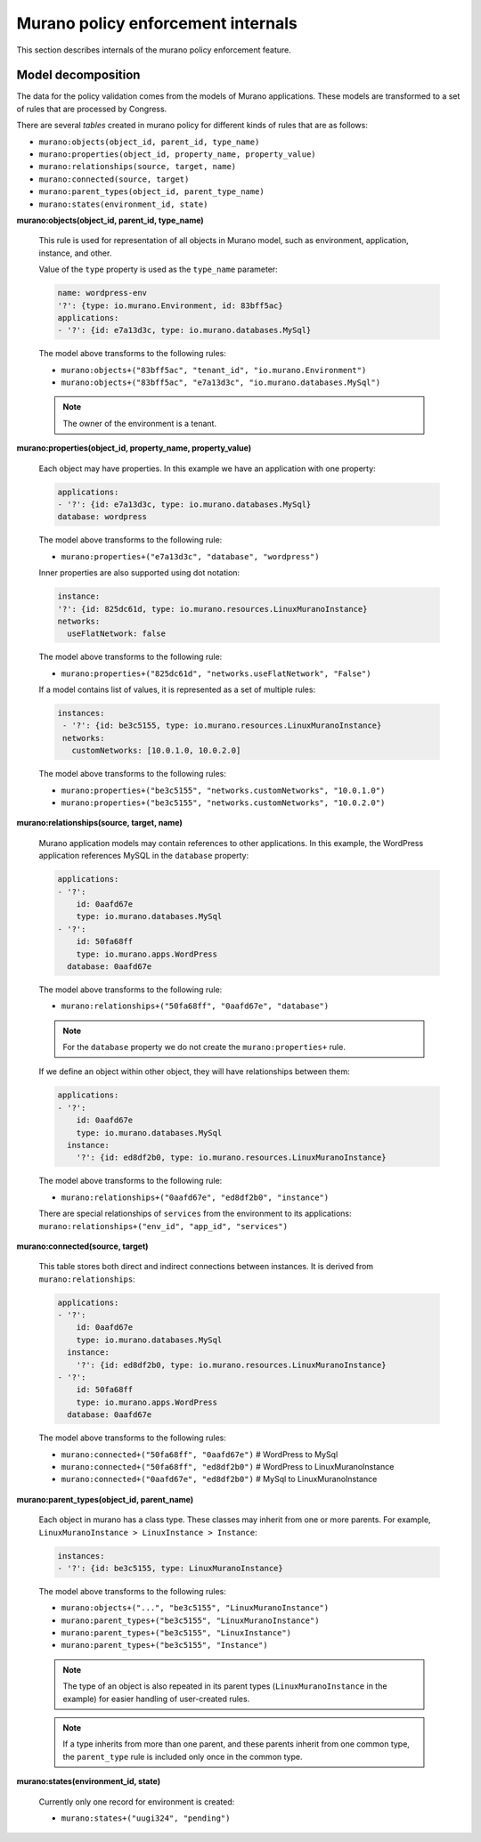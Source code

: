 .. _policyenf_dev:

Murano policy enforcement internals
~~~~~~~~~~~~~~~~~~~~~~~~~~~~~~~~~~~

This section describes internals of the murano policy enforcement
feature.

Model decomposition
-------------------

The data for the policy validation comes from the models of Murano
applications. These models are transformed to a set of rules that are
processed by Congress.

There are several *tables* created in murano policy for different kinds
of rules that are as follows:

* ``murano:objects(object_id, parent_id, type_name)``
* ``murano:properties(object_id, property_name, property_value)``
* ``murano:relationships(source, target, name)``
* ``murano:connected(source, target)``
* ``murano:parent_types(object_id, parent_type_name)``
* ``murano:states(environment_id, state)``

**murano:objects(object_id, parent_id, type_name)**

  This rule is used for representation of all objects in Murano model,
  such as environment, application, instance, and other.

  Value of the ``type`` property is used as the ``type_name`` parameter:

  .. code-block:: yaml

      name: wordpress-env
      '?': {type: io.murano.Environment, id: 83bff5ac}
      applications:
      - '?': {id: e7a13d3c, type: io.murano.databases.MySql}

  The model above transforms to the following rules:

  * ``murano:objects+("83bff5ac", "tenant_id", "io.murano.Environment")``
  * ``murano:objects+("83bff5ac", "e7a13d3c", "io.murano.databases.MySql")``

  .. note::

     The owner of the environment is a tenant.

**murano:properties(object_id, property_name, property_value)**

  Each object may have properties. In this example we have an application
  with one property:

  .. code-block:: yaml

      applications:
      - '?': {id: e7a13d3c, type: io.murano.databases.MySql}
      database: wordpress

  The model above transforms to the following rule:

  * ``murano:properties+("e7a13d3c", "database", "wordpress")``

  Inner properties are also supported using dot notation:

  .. code-block:: yaml

      instance:
      '?': {id: 825dc61d, type: io.murano.resources.LinuxMuranoInstance}
      networks:
        useFlatNetwork: false

  The model above transforms to the following rule:

  * ``murano:properties+("825dc61d", "networks.useFlatNetwork", "False")``

  If a model contains list of values, it is represented as a set of multiple
  rules:

  .. code-block:: yaml

     instances:
      - '?': {id: be3c5155, type: io.murano.resources.LinuxMuranoInstance}
      networks:
        customNetworks: [10.0.1.0, 10.0.2.0]

  The model above transforms to the following rules:

  * ``murano:properties+("be3c5155", "networks.customNetworks", "10.0.1.0")``
  * ``murano:properties+("be3c5155", "networks.customNetworks", "10.0.2.0")``

**murano:relationships(source, target, name)**

  Murano application models may contain references to other applications.
  In this example, the WordPress application references MySQL in
  the ``database`` property:

  .. code-block:: yaml

      applications:
      - '?':
          id: 0aafd67e
          type: io.murano.databases.MySql
      - '?':
          id: 50fa68ff
          type: io.murano.apps.WordPress
        database: 0aafd67e

  The model above transforms to the following rule:

  * ``murano:relationships+("50fa68ff", "0aafd67e", "database")``

  .. note::

     For the ``database`` property we do not create
     the ``murano:properties+`` rule.

  If we define an object within other object, they will have relationships
  between them:

  .. code-block:: yaml

      applications:
      - '?':
          id: 0aafd67e
          type: io.murano.databases.MySql
        instance:
          '?': {id: ed8df2b0, type: io.murano.resources.LinuxMuranoInstance}

  The model above transforms to the following rule:

  * ``murano:relationships+("0aafd67e", "ed8df2b0", "instance")``

  There are special relationships of ``services`` from the environment
  to its applications: ``murano:relationships+("env_id", "app_id",
  "services")``

**murano:connected(source, target)**

  This table stores both direct and indirect connections between instances.
  It is derived from ``murano:relationships``:

  .. code-block:: yaml

      applications:
      - '?':
          id: 0aafd67e
          type: io.murano.databases.MySql
        instance:
          '?': {id: ed8df2b0, type: io.murano.resources.LinuxMuranoInstance}
      - '?':
          id: 50fa68ff
          type: io.murano.apps.WordPress
        database: 0aafd67e

  The model above transforms to the following rules:

  * ``murano:connected+("50fa68ff", "0aafd67e")`` # WordPress to MySql
  * ``murano:connected+("50fa68ff", "ed8df2b0")`` # WordPress to LinuxMuranoInstance
  * ``murano:connected+("0aafd67e", "ed8df2b0")`` # MySql to LinuxMuranoInstance

**murano:parent_types(object_id, parent_name)**

  Each object in murano has a class type. These classes may inherit from one
  or more parents. For example, ``LinuxMuranoInstance > LinuxInstance >
  Instance``:

  .. code-block:: yaml

      instances:
      - '?': {id: be3c5155, type: LinuxMuranoInstance}

  The model above transforms to the following rules:

  * ``murano:objects+("...", "be3c5155", "LinuxMuranoInstance")``
  * ``murano:parent_types+("be3c5155", "LinuxMuranoInstance")``
  * ``murano:parent_types+("be3c5155", "LinuxInstance")``
  * ``murano:parent_types+("be3c5155", "Instance")``

  .. note::

     The type of an object is also repeated in its parent types
     (``LinuxMuranoInstance`` in the example) for easier handling of
     user-created rules.

  .. note::

     If a type inherits from more than one parent, and these parents inherit
     from one common type, the ``parent_type`` rule is included only once in
     the common type.

**murano:states(environment_id, state)**

  Currently only one record for environment is created:

  * ``murano:states+("uugi324", "pending")``

